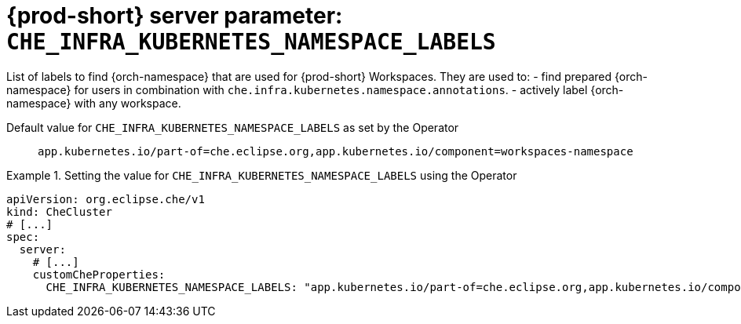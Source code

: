   
[id="{prod-id-short}-server-parameter-che_infra_kubernetes_namespace_labels_{context}"]
= {prod-short} server parameter: `+CHE_INFRA_KUBERNETES_NAMESPACE_LABELS+`

// FIXME: Fix the language and remove the  vale off statement.
// pass:[<!-- vale off -->]

List of labels to find {orch-namespace} that are used for {prod-short} Workspaces. They are used to:  - find prepared {orch-namespace} for users in combination with `che.infra.kubernetes.namespace.annotations`.  - actively label {orch-namespace} with any workspace.

// Default value for `+CHE_INFRA_KUBERNETES_NAMESPACE_LABELS+`:: `+app.kubernetes.io/part-of=che.eclipse.org,app.kubernetes.io/component=workspaces-namespace+`

// If the Operator sets a different value, uncomment and complete following block:
Default value for `+CHE_INFRA_KUBERNETES_NAMESPACE_LABELS+` as set by the Operator:: `+app.kubernetes.io/part-of=che.eclipse.org,app.kubernetes.io/component=workspaces-namespace+`

ifeval::["{project-context}" == "che"]
// If Helm sets a different default value, uncomment and complete following block:
Default value for `+CHE_INFRA_KUBERNETES_NAMESPACE_LABELS+` as set using the `configMap`:: `+app.kubernetes.io/part-of=che.eclipse.org,app.kubernetes.io/component=workspaces-namespace+`
endif::[]

// FIXME: If the parameter can be set with the simpler syntax defined for CheCluster Custom Resource, replace it here

.Setting the value for `+CHE_INFRA_KUBERNETES_NAMESPACE_LABELS+` using the Operator
====
[source,yaml]
----
apiVersion: org.eclipse.che/v1
kind: CheCluster
# [...]
spec:
  server:
    # [...]
    customCheProperties:
      CHE_INFRA_KUBERNETES_NAMESPACE_LABELS: "app.kubernetes.io/part-of=che.eclipse.org,app.kubernetes.io/component=workspaces-namespace"
----
====


